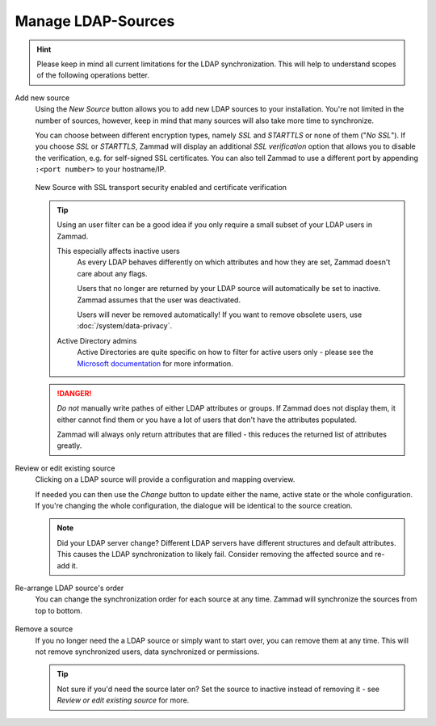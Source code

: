 Manage LDAP-Sources
-------------------

.. hint::

   Please keep in mind all current limitations for the LDAP synchronization.
   This will help to understand scopes of the following operations better.

Add new source
   Using the *New Source* button allows you to add new LDAP sources to your
   installation. You're not limited in the number of sources, however, keep
   in mind that many sources will also take more time to synchronize.

   You can choose between different encryption types, namely *SSL* and
   *STARTTLS* or none of them ("*No SSL*"). If you choose *SSL* or *STARTTLS*,
   Zammad will display an additional *SSL verification* option that allows you
   to disable the verification, e.g. for self-signed SSL certificates.
   You can also tell Zammad to use a different port by
   appending ``:<port number>`` to your hostname/IP.

   .. figure:: /images/system/integrations/ldap/ldap-new-source-conf.png
      :alt: Screenshot of configuring a new LDAP source with SSL encryption and SSL verification
      :align: center
      :scale: 80 %

      New Source with SSL transport security enabled and certificate verification

   .. tip::

      Using an user filter can be a good idea if you only require a small subset
      of your LDAP users in Zammad.

      This especially affects inactive users
         As every LDAP behaves differently on which attributes and how they are
         set, Zammad doesn't care about any flags.

         Users that no longer are returned by your LDAP source will
         automatically be set to inactive. Zammad assumes that the user was
         deactivated.

         Users will never be removed automatically!
         If you want to remove obsolete users, use :doc:`/system/data-privacy`.

      Active Directory admins
         Active Directories are quite specific on how to filter for active users
         only - please see the `Microsoft documentation`_ for more information.

   .. danger::

      *Do not* manually write pathes of either LDAP attributes or groups.
      If Zammad does not display them, it either cannot find them or you have
      a lot of users that don't have the attributes populated.

      Zammad will always only return attributes that are filled - this reduces
      the returned list of attributes greatly.

   .. figure:: /images/system/integrations/ldap/ldap-add-new-source.gif
      :alt: Screencast showing how to add a new LDAP source

.. _Microsoft documentation:
   https://blogs.msdn.microsoft.com/muaddib/2008/10/08/how-to-query-individual-properties-of-the-useraccountcontrol-active-directory-user-property-using-ldap/

Review or edit existing source
   Clicking on a LDAP source will provide a configuration and mapping overview.

   If needed you can then use the *Change* button to update either the name,
   active state or the whole configuration. If you're changing the whole
   configuration, the dialogue will be identical to the source creation.

   .. note::

      Did your LDAP server change? Different LDAP servers have different
      structures and default attributes. This causes the LDAP synchronization
      to likely fail. Consider removing the affected source and re-add it.

   .. figure:: /images/system/integrations/ldap/ldap-adjust-source.gif
      :alt: Screencast showing the update of the source name.

Re-arrange LDAP source's order
   You can change the synchronization order for each source at any time.
   Zammad will synchronize the sources from top to bottom.

   .. figure:: /images/system/integrations/ldap/ldap-change-source-order.gif
      :alt: Screencasting showing how to change the source order by using
            drag and drop.

Remove a source
   If you no longer need the a LDAP source or simply want to start over,
   you can remove them at any time. This will not remove synchronized users,
   data synchronized or permissions.

   .. tip::

      Not sure if you'd need the source later on? Set the source to inactive
      instead of removing it - see *Review or edit existing source* for more.

   .. figure:: /images/system/integrations/ldap/ldap-remove-source.gif
      :alt: Screencast showing how to remove LDAP sources.
